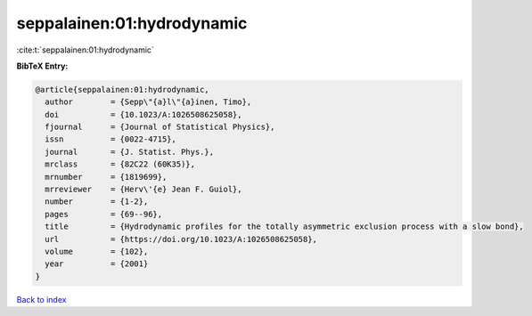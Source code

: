seppalainen:01:hydrodynamic
===========================

:cite:t:`seppalainen:01:hydrodynamic`

**BibTeX Entry:**

.. code-block:: bibtex

   @article{seppalainen:01:hydrodynamic,
     author        = {Sepp\"{a}l\"{a}inen, Timo},
     doi           = {10.1023/A:1026508625058},
     fjournal      = {Journal of Statistical Physics},
     issn          = {0022-4715},
     journal       = {J. Statist. Phys.},
     mrclass       = {82C22 (60K35)},
     mrnumber      = {1819699},
     mrreviewer    = {Herv\'{e} Jean F. Guiol},
     number        = {1-2},
     pages         = {69--96},
     title         = {Hydrodynamic profiles for the totally asymmetric exclusion process with a slow bond},
     url           = {https://doi.org/10.1023/A:1026508625058},
     volume        = {102},
     year          = {2001}
   }

`Back to index <../By-Cite-Keys.html>`_
